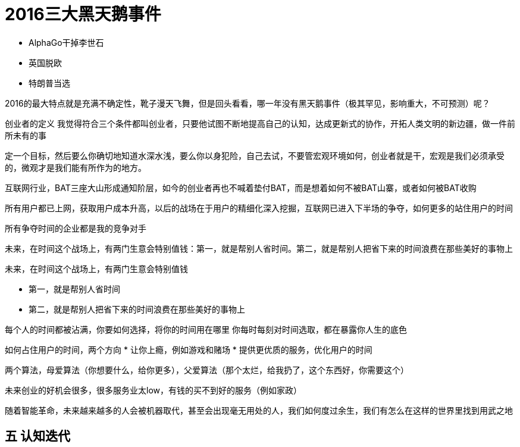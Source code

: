 = 2016三大黑天鹅事件
:nofooter:

* AlphaGo干掉李世石
* 英国脱欧
* 特朗普当选

2016的最大特点就是充满不确定性，靴子漫天飞舞，但是回头看看，哪一年没有黑天鹅事件（极其罕见，影响重大，不可预测）呢？

创业者的定义
我觉得符合三个条件都叫创业者，只要他试图不断地提高自己的认知，达成更新式的协作，开拓人类文明的新边疆，做一件前所未有的事

定一个目标，然后要么你确切地知道水深水浅，要么你以身犯险，自己去试，不要管宏观环境如何，创业者就是干，宏观是我们必须承受的，微观才是我们能有所作为的地方。

互联网行业，BAT三座大山形成通知阶层，如今的创业者再也不喊着垫付BAT，而是想着如何不被BAT山寨，或者如何被BAT收购

所有用户都已上网，获取用户成本升高，以后的战场在于用户的精细化深入挖掘，互联网已进入下半场的争夺，如何更多的站住用户的时间

所有争夺时间的企业都是我的竞争对手

未来，在时间这个战场上，有两门生意会特别值钱：第一，就是帮别人省时间。第二，就是帮别人把省下来的时间浪费在那些美好的事物上

未来，在时间这个战场上，有两门生意会特别值钱

- 第一，就是帮别人省时间
- 第二，就是帮别人把省下来的时间浪费在那些美好的事物上

每个人的时间都被沾满，你要如何选择，将你的时间用在哪里
你每时每刻对时间选取，都在暴露你人生的底色

如何占住用户的时间，两个方向
* 让你上瘾，例如游戏和赌场
* 提供更优质的服务，优化用户的时间


两个算法，母爱算法（你想要什么，给你更多），父爱算法（那个太烂，给我扔了，这个东西好，你需要这个）

未来创业的好机会很多，很多服务业太low，有钱的买不到好的服务（例如家政）


随着智能革命，未来越来越多的人会被机器取代，甚至会出现毫无用处的人，我们如何度过余生，我们有怎么在这样的世界里找到用武之地

## 五 认知迭代

